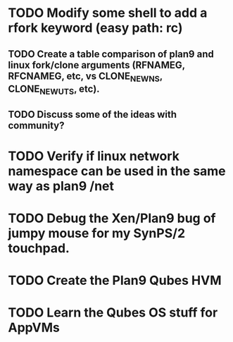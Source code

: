 
* TODO Modify some shell to add a rfork keyword (easy path: rc)
** TODO Create a table comparison of plan9 and linux fork/clone arguments (RFNAMEG, RFCNAMEG, etc, vs CLONE_NEWNS, CLONE_NEWUTS, etc).
** TODO Discuss some of the ideas with community?
* TODO Verify if linux network namespace can be used in the same way as plan9 /net
* TODO Debug the Xen/Plan9 bug of jumpy mouse for my SynPS/2 touchpad.
* TODO Create the Plan9 Qubes HVM
* TODO Learn the Qubes OS stuff for AppVMs
